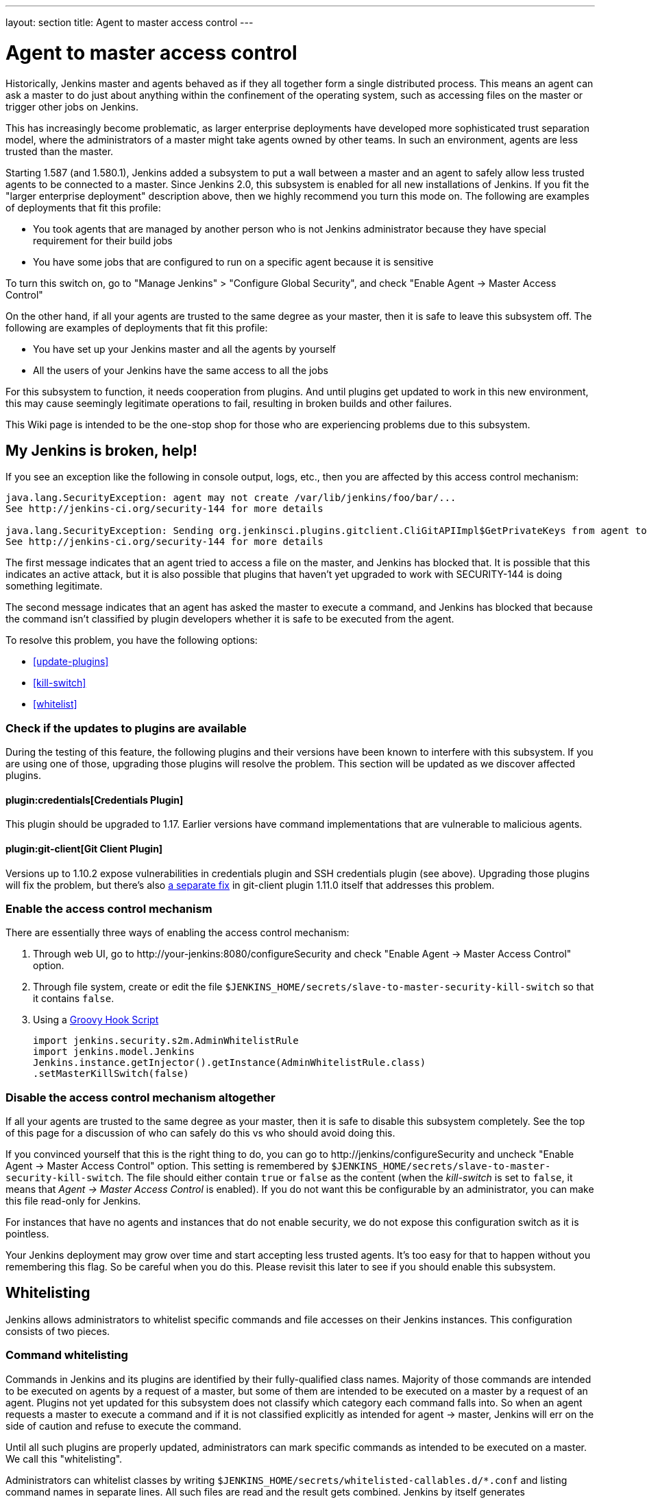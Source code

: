 ---
layout: section
title: Agent to master access control
---

[[Whatisthis]]
= Agent to master access control

Historically, Jenkins master and agents behaved as if they all together
form a single distributed process. This means an agent can ask a master
to do just about anything within the confinement of the operating
system, such as accessing files on the master or trigger other jobs on
Jenkins.

This has increasingly become problematic, as larger enterprise
deployments have developed more sophisticated trust separation model,
where the administrators of a master might take agents owned by other
teams. In such an environment, agents are less trusted than the master.

Starting 1.587 (and 1.580.1), Jenkins added a subsystem to put a wall
between a master and an agent to safely allow less trusted agents to be
connected to a master. Since Jenkins 2.0, this subsystem is enabled for
all new installations of Jenkins. If you fit the "larger enterprise
deployment" description above, then we highly recommend you turn this
mode on. The following are examples of deployments that fit this
profile:

* You took agents that are managed by another person who is not Jenkins
administrator because they have special requirement for their build jobs
* You have some jobs that are configured to run on a specific agent
because it is sensitive

To turn this switch on, go to "Manage Jenkins" > "Configure Global
Security", and check "Enable Agent → Master Access Control"

On the other hand, if all your agents are trusted to the same degree as
your master, then it is safe to leave this subsystem off. The following
are examples of deployments that fit this profile:

* You have set up your Jenkins master and all the agents by yourself
* All the users of your Jenkins have the same access to all the jobs

For this subsystem to function, it needs cooperation from plugins. And
until plugins get updated to work in this new environment, this may
cause seemingly legitimate operations to fail, resulting in broken
builds and other failures.

This Wiki page is intended to be the one-stop shop for those who are
experiencing problems due to this subsystem.

== My Jenkins is broken, help!

If you see an exception like the following in console output, logs,
etc., then you are affected by this access control mechanism:

....
java.lang.SecurityException: agent may not create /var/lib/jenkins/foo/bar/...
See http://jenkins-ci.org/security-144 for more details

java.lang.SecurityException: Sending org.jenkinsci.plugins.gitclient.CliGitAPIImpl$GetPrivateKeys from agent to master is prohibited.
See http://jenkins-ci.org/security-144 for more details
....

The first message indicates that an agent tried to access a file on the
master, and Jenkins has blocked that. It is possible that this indicates
an active attack, but it is also possible that plugins that haven't yet
upgraded to work with SECURITY-144 is doing something legitimate.

The second message indicates that an agent has asked the master to
execute a command, and Jenkins has blocked that because the command
isn't classified by plugin developers whether it is safe to be executed
from the agent.

To resolve this problem, you have the following options:

* <<update-plugins>>

* <<kill-switch>>

* <<whitelist>>

[[AgentToMasterAccessControl-Checkiftheupdatestopluginsareavailable]]
=== Check if the updates to plugins are available

During the testing of this feature, the following plugins and their
versions have been known to interfere with this subsystem. If you are
using one of those, upgrading those plugins will resolve the problem.
This section will be updated as we discover affected plugins.

[[AgentToMasterAccessControl-CredentialsPlugin]]
==== plugin:credentials[Credentials Plugin]

This plugin should be upgraded to 1.17. Earlier versions have command
implementations that are vulnerable to malicious agents.


[[AgentToMasterAccessControl-GitClientPlugin]]
==== plugin:git-client[Git Client Plugin]

Versions up to 1.10.2 expose vulnerabilities in credentials plugin and
SSH credentials plugin (see above). Upgrading those plugins will fix the
problem, but there's also
https://github.com/jenkinsci/git-client-plugin/pull/147[a separate fix]
in git-client plugin 1.11.0 itself that addresses this problem.

[[AgentToMasterAccessControl-Enabletheaccesscontrolmechanism]]
=== Enable the access control mechanism

There are essentially three ways of enabling the access control
mechanism:

. Through web UI, go to \http://your-jenkins:8080/configureSecurity and
check "Enable Agent → Master Access Control" option.
. Through file system, create or edit the
file `+$JENKINS_HOME/secrets/slave-to-master-security-kill-switch+` so
that it contains `+false+`.
. Using a link:/doc/book/managing/groovy-hook-scripts/[Groovy Hook Script]

+
[source,groovy]
----
import jenkins.security.s2m.AdminWhitelistRule
import jenkins.model.Jenkins
Jenkins.instance.getInjector().getInstance(AdminWhitelistRule.class)
.setMasterKillSwitch(false)
----

[[AgentToMasterAccessControl-Disabletheaccesscontrolmechanismaltogether]]
=== Disable the access control mechanism altogether

If all your agents are trusted to the same degree as your master, then
it is safe to disable this subsystem completely. See the top of this
page for a discussion of who can safely do this vs who should avoid
doing this.

If you convinced yourself that this is the right thing to do, you can go
to \http://jenkins/configureSecurity and uncheck "Enable Agent
→ Master Access Control" option. This setting is remembered by
`+$JENKINS_HOME/secrets/slave-to-master-security-kill-switch+`. The file
should either contain `+true+` or `+false+` as the content (when the
_kill-switch_ is set to `+false+`, it means that _Agent → Master Access
Control_ is enabled). If you do not want this be configurable by
an administrator, you can make this file read-only for Jenkins.

For instances that have no agents and instances that do not enable
security, we do not expose this configuration switch as it is pointless.

Your Jenkins deployment may grow over time and start accepting less
trusted agents. It's too easy for that to happen without you remembering
this flag. So be careful when you do this. Please revisit this later to
see if you should enable this subsystem.

[[AgentToMasterAccessControl-Whitelisting]]
== Whitelisting

Jenkins allows administrators to whitelist specific commands and file
accesses on their Jenkins instances. This configuration consists of two
pieces.

[[AgentToMasterAccessControl-Commandwhitelisting]]
=== Command whitelisting

Commands in Jenkins and its plugins are identified by their
fully-qualified class names. Majority of those commands are intended to
be executed on agents by a request of a master, but some of them are
intended to be executed on a master by a request of an agent. Plugins
not yet updated for this subsystem does not classify which category each
command falls into. So when an agent requests a master to execute a
command and if it is not classified explicitly as intended for agent →
master, Jenkins will err on the side of caution and refuse to execute
the command.

Until all such plugins are properly updated, administrators can mark
specific commands as intended to be executed on a master. We call this
"whitelisting".

Administrators can whitelist classes by writing
`+$JENKINS_HOME/secrets/whitelisted-callables.d/*.conf+` and listing
command names in separate lines. All such files are read and the result
gets combined. Jenkins by itself generates `+default.conf+` in this
directory, which lists known safe commands. This file is always
overwritten by Jenkins every time it starts, but if you do not want to
whitelist these classes for some reasons, you can do so by placing a
file that's not writable by Jenkins.

Jenkins also manages `+gui.conf+` in this directory, which is editable
through GUI as discussed later. If you do not want to allow Jenkins
admins to whitelist anything, create an empty `+gui.conf+` file that's 
not writable by Jenkins.

Whitelisting has to be done carefully

Whitelisting a command requires not only verifying that the command is
intended to be used in this direction, but also that the command
implementation is not exploitable by malicious agents. This requires
careful analysis of the source code, taking such things into account as
all possible serializable fields. As a user, you should just report
those commands, and wait for project developers to perform this vetting
process. Once we verified that they are safe, you can whitelist them by
using this mechanism.

[[AgentToMasterAccessControl-Fileaccessrules]]
=== File access rules

File access requests from agents are tested against the rules you specify.
Each rule is a tuple that consists of:

* *allow/deny*: if the following two parameters match the current
request being considered, an "allow" entry would allow the request to be
carried out and a "deny" entry would deny the request to be rejected,
regardless of what later rules might say.
* *operation*: the type of the operation requested. The following 6
values exist. You can also list them separating with ',' or use "all" to
indicate a match for all operations:
** read: read file content or list directory entries
** write: write file content
** mkdirs: create a new directory
** create: create a file in an existing directory
** delete: delete a file or directory
** stat: read metadata of a file/directory, such as timestamp, length,
file access modes.
* *file path*: regular expression that specifies file paths that match
this rule. In addition to
http://docs.oracle.com/javase/8/docs/api/java/util/regex/Pattern.html[the
base regexp syntax], it supports the following tokens:
** `+<JENKINS_HOME>+` can be used as a prefix to match your
$JENKINS_HOME directory
** `+<BUILDDIR>+` can be used as a prefix to match your build record
directory, such as
`+/var/lib/jenkins/job/foo/builds/2014-10-17_12-34-56+`
** `+<BUILDID>+` matches the timestamp-formatted build IDs, like
`+2014-10-17_12-34-56+`.

The rules are ordered and applied in that order. The earliest match
wins. So for example, the following rules allow access to
`+$JENKINS_HOME+` except its `+secrets+` folders:

....
# To avoid hassle of escaping every '\' on Windows, you can use / everywhere, even on Windows.
deny all <JENKINS_HOME>/secrets/.*
allow all <JENKINS_HOME>/.*
....

The following rules are incorrectly written because the 2nd rule will
never match:

....
allow all <JENKINS_HOME>/.*
deny all <JENKINS_HOME>/secrets/.*
....

Rules are read from `+$JENKINS_HOME/secrets/filepath-filters.d/*.conf+`
after sorting these files in alphabetical order.

Jenkins by itself generates `+30-default.conf+` in this directory, which
lists rules that the Jenkins core developers currently think are the
best balance between compatibility and security. This file gets
overwritten by Jenkins every time it starts, but if you do not want to
whitelist these classes for some reasons, you can do so by placing a
file with that name that's not writable by Jenkins.

Jenkins also manages `+50-gui.conf+` in this directory, which is
editable through GUI as discussed later. If you do not want to allow
Jenkins admins to whitelist anything, create an empty file that's not
writable by Jenkins.

Unlike command whitelisting, file access rule decisions can be made
individually based on common sense.

[[AgentToMasterAccessControl-Pathmatching]]
==== Path matching

When a file access is checked, the path of a file being considered is
absolutized (i.e., can be `+/foo/bar/zot+` but not `+./zot+`). It is
also normalized to remove all intermediate "." and "..". So a regular
expression `+/foo/bar/zot.*+` will never match
`+/foo/bar/zot/../../../etc/passwd+`, and likewise a regular expression
`+/foo/bar/../zot/.++` will never match `+/foo/zot/bar+`.

A path is not always canonicalized. So if you have a symlink in
`+/var/lib/jenkins/passwd+` that points to `+/etc/passwd+`, and if you
allow read access to `+/var/lib/jenkins/.*+`, then `+/etc/passwd+` can
be read.

The following Groovy script can be used from
\http://jenkins/script to test the rules:

[source,groovy]
----
import jenkins.security.admin.*;
import jenkins.security.s2m.AdminWhitelistRule;

String op = "write"; // or any other operation like "read"
File f = new File("/userContent/some-path");
Jenkins.instance.injector.getInstance(AdminWhitelistRule.class).checkFileAccess(op,f)
// true means whitelisted. false or SecurityException means rejected
----

More precisely, `+FilePath+` always internally normalize paths, and
while it allows relative paths, no legitimate code will ever use it, so
it shouldn't have to be factored in when writing rules. It isn't that
the access checking subsystem does normalization/absolutization.

[[AgentToMasterAccessControl-WhitelistingfromGUI]]
=== Whitelisting from GUI

On Jenkins, you can go to
\http://jenkins/administrativeMonitor/slaveToMasterAccessControl/
to edit whitelist rules from GUI and have them reflected right away in
the running instance. It consists of the following three sections:

* *Currently whitelisted commands*: See <<command-whitelist>>
for what this field means.

* *Currently rejected commands*: This section lists unclassified
commands that Jenkins has actually rejected. You can check boxes and
submit them to have Jenkins write them into the "currently whitelisted
commands" section. Be careful when you do this, though. 
See <<command-whitelist>> above for the implications.

* *File access rules*: See <<filepath-rules>> for what this field means.

When submitted, these changes are written back to disk and then re-read
right away into Jenkins, including all
`+whitelisted-callables.d/*+``+.conf+` and
`+filepath-filters.d/*+``+.conf+` files.

== I'm a plugin developer. What should I do?

For the access control to work without requiring manual intervention by
users, plugins need to classify their `+Callable+` and `+FileCallable+`
objects whether they are meant to be run on a master or on an agent.

For this purpose, the `+remoting+` library has added the
`+RoleSensitive+` interface with a `+checkRoles()+` method.
`+Callable+`, `+FileCallable+`, and other similar interfaces extend from
this interface. So if you are directly implementing `+Callable+` you
will get an error saying that you have unimplemented abstract methods.

The easiest way to fix this is by extending from
`+MasterToSlaveCallable+`, to indicate that your `+Callable+` is only
meant to be sent from a master to an agent, or
`+SlaveToMasterCallable+`, to indicate that your `+Callable+` is meant
to be sent from an agent to a master. Note that
`+SlaveToMasterCallable+` can still be executed on an agent, as agents
do not perform this access control check. `+FileCallable+` similarly has
`+MasterToSlaveFileCallable+` and `+SlaveToMasterFileCallable+`.

[[AgentToMasterAccessControl-VettingSlaveToMasterCallable/SlaveToMasterFileCallable]]
=== Vetting `+SlaveToMasterCallable+`/`+SlaveToMasterFileCallable+`

When marking `+Callable+` for agent → master, care has to be taken to
ensure that the implementation is not exploitable by malicious agents.

* A malicious agent controls the Java serialization payload, so when
your `+Callable+` gets deserialized on the master, all the serialized
fields are controlled by the agent.
* An agent does not control class definitions on the master, so you can
trust all the classes and methods to behave as it is written. It is not
possible for a malicious agent to change the code executed on the
master.

For example, the following `+SlaveToMasterCallable+` is exploitable.
Callable itself is not public, but a malicious agent can send in
arbitrary `+path+`, so it can be used to read any file on the master:

[source,groovy]
----
// UNSAFE
class SomeCodeThatRunsOnAgent {
    void readBackSomeFileFromMaster() {
        final String path = "...";
        channel.call(new SlaveToMasterCallable<String,IOException>() {
            public String call() {
                return FileUtils.readFileToString(new File(path));
            }
        });
    }
}
----

`+Callable+` that delegates execution to a deserialized object is
dangerous and needs to be carefully examined, because a malicious agent
can designate unintended `+Runnable+` object:

[source,groovy]
----
// UNSAFE
class MyCallable extends SlaveToMasterCallable<Void> {
    Runnable r;
    public Void call() {
        r.run();
        return null;
    }
}
----

To avoid this hassle entirely, consider rewriting your code not to call
back to a master from an agent. Instead, when a master first sends a
command to an agent, you can carry all the data you'll need with you.
This may not be always possible or practical, but it's a lot easier to
secure.

[[AgentToMasterAccessControl-FixingpluginswithoutrequiringnewerJenkins]]
=== Fixing plugins without requiring newer Jenkins

Classifying `+Callable+`/`+FileCallable+` requires new classes added to Jenkins 1.580.1. 
Plugins should require a Jenkins base version that is significantly newer than that minimum requirement.


[[SlaveToMasterAccessControl-Fileaccessfromagenttomaster]]
=== File access from agent to master

To avoid getting affected by file access rules, have the master work on
files of an agent, instead of the other way around.

The following code example shows how the code that used to write a file
from an agent now avoids that:

[source,groovy]
----
// PROBLEMATIC
class MySCM extends SCM {
    ...
    public void checkout( ..., FilePath workspace, File _changelogFile ) {
        FilePath changelogFile = new FilePath(_changelogFile);
        workspace.act(new Callable<Void,IOException>() {
            public Void call() {
                // this results in an agent asking the master to open a file for write
                try (OutputStream os = changelogFile.write()) {
                    writeStuffTo(os);
                }
            }
        });
    }
}

// GOOD
class MySCM extends SCM {
    ...
    public void checkout( ..., FilePath workspace, File _changelogFile ) {
        try (final OutputStream out = new RemoteOutputStream(_changelogFile)) {
            workspace.act(new Callable<Void,IOException>() {
                public Void call() {
                    // agent is just writing to a pipe to the master. Quite safe
                    writeStuffTo(out);
                }
            });
        }
    }
}
----

See `+RemoteInputStream+`, `+RemoteOutputStream+`, `+RemoteWriter+`, and
`+Pipe+` for ways to do this.

=== I'm not sure how to adapt my plugin, I need help

If you have questions, please write to jenkinsci-dev@googlegroups.com,
or talk to us on link:/chat/[IRC].
